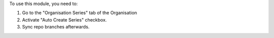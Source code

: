 To use this module, you need to:

#. Go to the "Organisation Series" tab of the Organisation
#. Activate "Auto Create Series" checkbox.
#. Sync repo branches afterwards.
